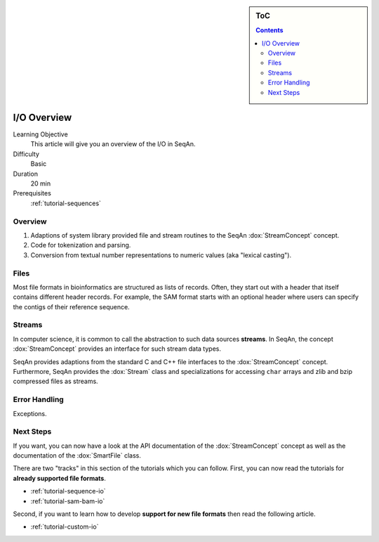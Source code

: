 .. sidebar:: ToC

   .. contents::


.. _tutorial-input-output-overview:

I/O Overview
============

Learning Objective
  This article will give you an overview of the I/O in SeqAn.

Difficulty
  Basic

Duration
  20 min

Prerequisites
  :ref:`tutorial-sequences`

Overview
--------

#. Adaptions of system library provided file and stream routines to the SeqAn :dox:`StreamConcept` concept.
#. Code for tokenization and parsing.
#. Conversion from textual number representations to numeric values (aka "lexical casting").


Files
-----

Most file formats in bioinformatics are structured as lists of records.
Often, they start out with a header that itself contains different header records.
For example, the SAM format starts with an optional header where users can specify the contigs of their reference sequence.

Streams
-------

In computer science, it is common to call the abstraction to such data sources **streams**.
In SeqAn, the concept :dox:`StreamConcept` provides an interface for such stream data types.

SeqAn provides adaptions from the standard C and C++ file interfaces to the :dox:`StreamConcept` concept.
Furthermore, SeqAn provides the :dox:`Stream` class and specializations for accessing ``char`` arrays and zlib and bzip compressed files as streams.

Error Handling
--------------

Exceptions.

Next Steps
----------

If you want, you can now have a look at the API documentation of the :dox:`StreamConcept` concept as well as the documentation of the :dox:`SmartFile` class.

There are two "tracks" in this section of the tutorials which you can follow.
First, you can now read the tutorials for **already supported file formats**.

* :ref:`tutorial-sequence-io`
* :ref:`tutorial-sam-bam-io`

Second, if you want to learn how to develop **support for new file formats** then read the following article.

* :ref:`tutorial-custom-io`
